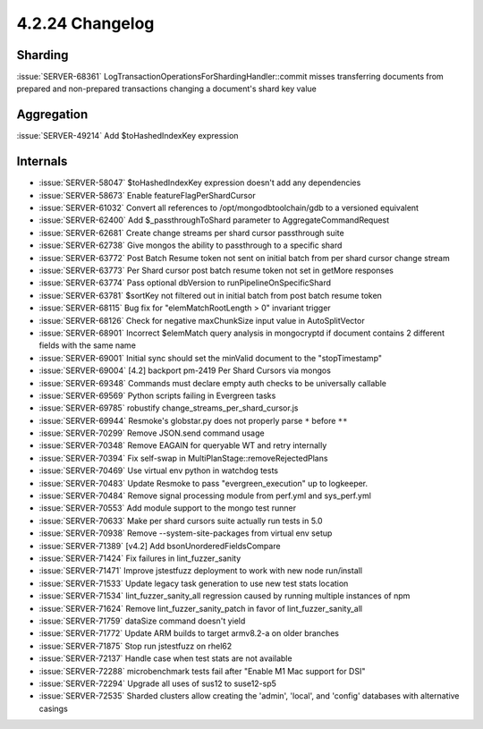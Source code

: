 .. _4.2.24-changelog:

4.2.24 Changelog
----------------

Sharding
~~~~~~~~

:issue:`SERVER-68361` LogTransactionOperationsForShardingHandler::commit
misses transferring documents from prepared and non-prepared
transactions changing a document's shard key value

Aggregation
~~~~~~~~~~~

:issue:`SERVER-49214` Add $toHashedIndexKey expression

Internals
~~~~~~~~~

- :issue:`SERVER-58047` $toHashedIndexKey expression doesn't add any
  dependencies
- :issue:`SERVER-58673` Enable featureFlagPerShardCursor
- :issue:`SERVER-61032` Convert all references to
  /opt/mongodbtoolchain/gdb to a versioned equivalent
- :issue:`SERVER-62400` Add $_passthroughToShard parameter to
  AggregateCommandRequest
- :issue:`SERVER-62681` Create change streams per shard cursor
  passthrough suite
- :issue:`SERVER-62738` Give mongos the ability to passthrough to a
  specific shard
- :issue:`SERVER-63772` Post Batch Resume token not sent on initial
  batch from per shard cursor change stream
- :issue:`SERVER-63773` Per Shard cursor post batch resume token not set
  in getMore responses
- :issue:`SERVER-63774` Pass optional dbVersion to
  runPipelineOnSpecificShard
- :issue:`SERVER-63781` $sortKey not filtered out in initial batch from
  post batch resume token
- :issue:`SERVER-68115` Bug fix for "elemMatchRootLength > 0" invariant
  trigger
- :issue:`SERVER-68126` Check for negative maxChunkSize input value in
  AutoSplitVector
- :issue:`SERVER-68901` Incorrect $elemMatch query analysis in
  mongocryptd if document contains 2 different fields with the same name
- :issue:`SERVER-69001` Initial sync should set the minValid document to
  the "stopTimestamp"
- :issue:`SERVER-69004` [4.2] backport pm-2419 Per Shard Cursors via
  mongos
- :issue:`SERVER-69348` Commands must declare empty auth checks to be
  universally callable
- :issue:`SERVER-69569` Python scripts failing in Evergreen tasks
- :issue:`SERVER-69785` robustify change_streams_per_shard_cursor.js
- :issue:`SERVER-69944` Resmoke's globstar.py does not properly parse
  ``*`` before ``**``
- :issue:`SERVER-70299` Remove JSON.send command usage
- :issue:`SERVER-70348` Remove EAGAIN for queryable WT and retry
  internally
- :issue:`SERVER-70394` Fix self-swap in
  MultiPlanStage::removeRejectedPlans
- :issue:`SERVER-70469` Use virtual env python in watchdog tests
- :issue:`SERVER-70483` Update Resmoke to pass "evergreen_execution" up
  to logkeeper.
- :issue:`SERVER-70484` Remove signal processing module from perf.yml
  and sys_perf.yml
- :issue:`SERVER-70553` Add module support to the mongo test runner
- :issue:`SERVER-70633` Make per shard cursors suite actually run tests
  in 5.0
- :issue:`SERVER-70938` Remove --system-site-packages from virtual env
  setup
- :issue:`SERVER-71389` [v4.2] Add bsonUnorderedFieldsCompare
- :issue:`SERVER-71424` Fix failures in lint_fuzzer_sanity
- :issue:`SERVER-71471` Improve jstestfuzz deployment to work with new
  node run/install
- :issue:`SERVER-71533` Update legacy task generation to use new test
  stats location
- :issue:`SERVER-71534` lint_fuzzer_sanity_all regression caused by
  running multiple instances of npm
- :issue:`SERVER-71624` Remove lint_fuzzer_sanity_patch in favor of
  lint_fuzzer_sanity_all
- :issue:`SERVER-71759` dataSize command doesn't yield
- :issue:`SERVER-71772` Update ARM builds to target armv8.2-a on older
  branches
- :issue:`SERVER-71875` Stop run jstestfuzz on rhel62
- :issue:`SERVER-72137` Handle case when test stats are not available
- :issue:`SERVER-72288` microbenchmark tests fail after "Enable M1 Mac
  support for DSI"
- :issue:`SERVER-72294` Upgrade all uses of sus12 to suse12-sp5
- :issue:`SERVER-72535` Sharded clusters allow creating the 'admin',
  'local', and 'config' databases with alternative casings

